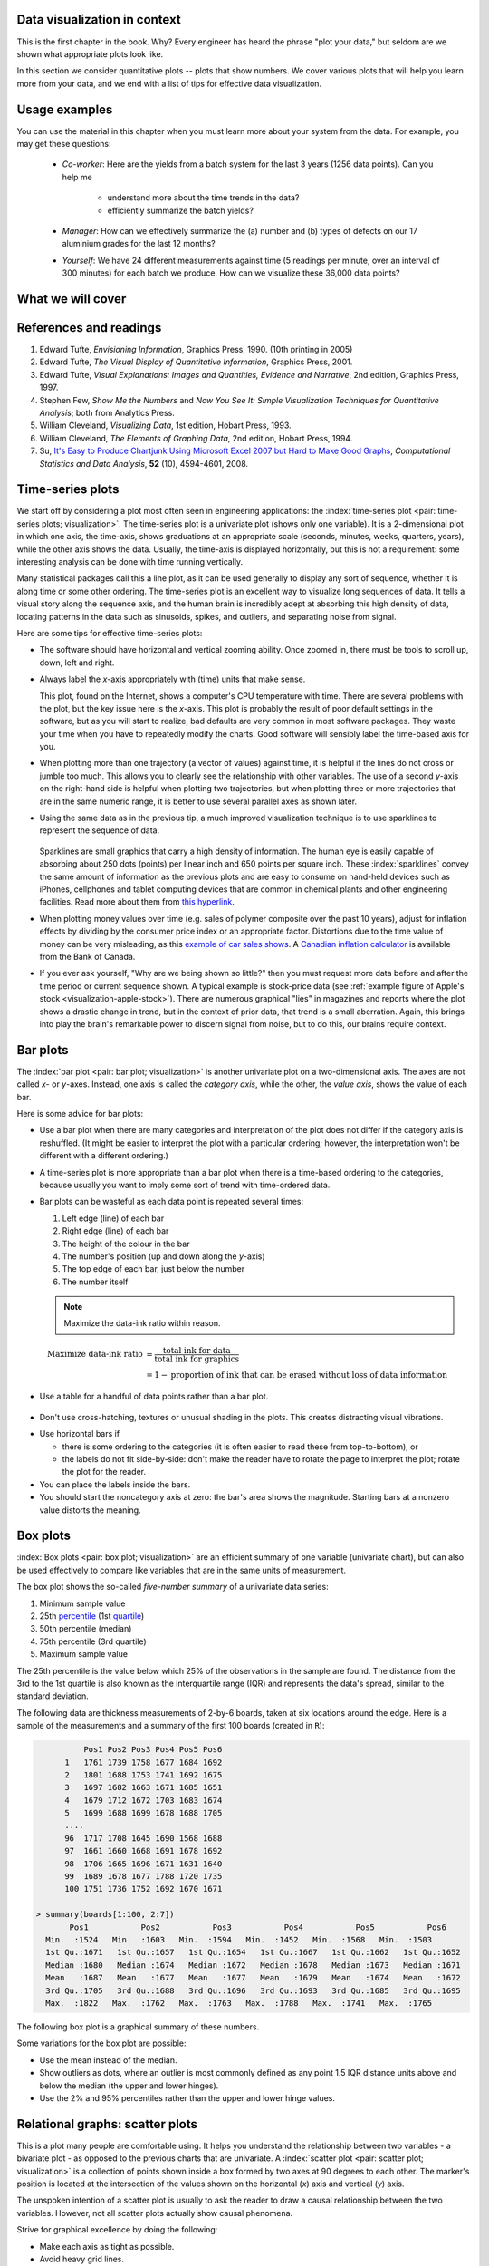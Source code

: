 .. todo:: another scatter plot question
.. todo:: spectral data question
.. todo:: batch data question

.. todo:: add to slides: http://www.r-bloggers.com/one-liners-which-make-me-love-r-make-your-data-dance-hans-rosling-style-with-googlevis-rstats/

Data visualization in context
=============================

This is the first chapter in the book. Why?  Every engineer has heard the phrase "plot your data," but seldom are we shown what appropriate plots look like.

In this section we consider quantitative plots -- plots that show numbers. We cover various plots that will help you learn more from your data, and we end with a list of tips for effective data visualization.

Usage examples
==============

.. AU: I am taking "section" to mean, e.g., "1.2 Usage examples". In the following sentence and elsewhere, I change it to "chapter" if appropriate.

You can use the material in this chapter when you must learn more about your system from the data. For example, you may get these questions:

	* *Co-worker*: Here are the yields from a batch system for the last 3 years (1256 data points). Can you help me

		* understand more about the time trends in the data?
		* efficiently summarize the batch yields?

	* *Manager*:  How can we effectively summarize the (a) number and (b) types of defects on our 17 aluminium grades for the last 12 months?

	* *Yourself*: We have 24 different measurements against time (5 readings per minute, over an interval of 300 minutes) for each batch we produce. How can we visualize these 36,000 data points?


What we will cover
==================

.. figure:: ../figures/visualization/visualization-subject-mapping.png
	:alt:	../figures/visualization/visualization-subject-mapping.xmind
	:width: 750px
	:align: center
	:scale: 60

References and readings
=======================

.. index::
	pair: references and readings; visualization

.. AU: Do you have publication dates for the Few books?

#. Edward Tufte, *Envisioning Information*, Graphics Press, 1990. (10th printing in 2005)
#. Edward Tufte, *The Visual Display of Quantitative Information*, Graphics Press, 2001.
#. Edward Tufte, *Visual Explanations: Images and Quantities, Evidence and Narrative*, 2nd edition, Graphics Press, 1997.
#. Stephen Few, *Show Me the Numbers* and *Now You See It: Simple Visualization Techniques for Quantitative Analysis*; both from Analytics Press.
#. William Cleveland, *Visualizing Data*, 1st edition, Hobart Press, 1993.
#. William Cleveland, *The Elements of Graphing Data*, 2nd edition, Hobart Press, 1994.
#. Su, `It's Easy to Produce Chartjunk Using Microsoft Excel 2007 but Hard to Make Good Graphs <http://dx.doi.org/10.1016/j.csda.2008.03.007>`_, *Computational Statistics and Data Analysis*, **52** (10), 4594-4601, 2008.

.. KGD: figure out how to get bold volume number next to regular issue number: **52**(10) instead of **52** (10)

.. _visualization_time_series:

Time-series plots
=================

We start off by considering a plot most often seen in engineering applications: the :index:`time-series plot <pair: time-series plots; visualization>`. The time-series plot is a univariate plot (shows only one variable). It is a 2-dimensional plot in which one axis, the time-axis, shows graduations at an appropriate scale (seconds, minutes, weeks, quarters, years), while the other axis shows the data. Usually, the time-axis is displayed horizontally, but this is not a requirement: some interesting analysis can be done with time running vertically. 

Many statistical packages call this a line plot, as it can be used generally to display any sort of sequence, whether it is along time or some other ordering. The time-series plot is an excellent way to visualize long sequences of data. It tells a visual story along the sequence axis, and the human brain is incredibly adept at absorbing this high density of data, locating patterns in the data such as sinusoids, spikes, and outliers, and separating noise from signal.

Here are some tips for effective time-series plots:

-	The software should have horizontal and vertical zooming ability. Once zoomed in, there must be tools to scroll up, down, left and right.

-	Always label the *x*-axis appropriately with (time) units that make sense. 

	.. _visualization-bad-labels:

	.. image:: ../figures/visualization/CPU-temperature_-_from_www_aw_org_on_26_Dec_2009.png
		:width: 750px
		:align: center
		:scale: 50

	This plot, found on the Internet, shows a computer's CPU temperature with time. There are several problems with the plot, but the key issue here is the *x*-axis. This plot is probably the result of poor default settings in the software, but as you will start to realize, bad defaults are very common in most software packages. They waste your time when you have to repeatedly modify the charts. Good software will sensibly label the time-based axis for you.
	
.. AU: The last sentence in the following paragraph seemed a little convoluted. Please verify edits.

-	When plotting more than one trajectory (a vector of values) against time, it is helpful if the lines do not cross or jumble too much. This allows you to clearly see the relationship with other variables. The use of a second *y*-axis on the right-hand side is helpful when plotting two trajectories, but when plotting three or more trajectories that are in the same numeric range, it is better to use several parallel axes as shown later.

	.. _visualization-cluttered-trajectories:

	.. image:: ../figures/visualization/3_correlated_variables_-_badly_displayed_in_Numbers.png
		:width: 750px

.. AU: The term "here" is ambiguous. In the following paragraph, is "here" referring to the figures above and below?

	As shown in the previous figure, even using differently coloured lines and/or markers may work in selected instances, but this still leads to a clutter of lines and markers. The following chart shows this principle, created with the default settings from Apple iWork's *Numbers* (2009).

	Using different markers, improving the axis labelling, tightening up the axis ranges, and thinning out the ink improves the chart slightly. This took about 3 minutes extra in the software, because I had not used the software before and had to find the settings.

	.. figure:: ../figures/visualization/3_correlated_variables_-_slightly_better.png
		:width: 750px

	This final example with parallel axes is greatly improved, but took about 10 minutes to assemble and would likely take a similar amount of time to format in MATLAB, Excel, Python or other packages. The results are clearer to interpret: variables "Type A" and "Type B" move up and down together, while variable "Type C" moves in the opposite direction. Note how the *y*-axis for "Type C" is rescaled to start from its minimum value, rather than a value of zero. You should always use "tight" limits on the *y*-axis.

	.. _visualization-cleaned-trajectories:

	.. image:: ../figures/visualization/3_correlated_variables_-_better.png
		:width: 750px

-	Using the same data as in the previous tip, a much improved visualization technique is to use sparklines to represent the sequence of data.

		.. _visualization-sparkline-trajectories:

		.. figure:: ../figures/visualization/3-correlated-variables-as-sparklines.png
			:scale: 30

	Sparklines are small graphics that carry a high density of information. The human eye is easily capable of absorbing about 250 dots (points) per linear inch and 650 points per square inch. These :index:`sparklines` convey the same amount of information as the previous plots and are easy to consume on hand-held devices such as iPhones, cellphones and tablet computing devices that are common in chemical plants and other engineering facilities. Read more about them from `this hyperlink <http://www.edwardtufte.com/bboard/q-and-a-fetch-msg?msg_id=0001OR>`_.

-	When plotting money values over time (e.g. sales of polymer composite over the past 10 years), adjust for inflation effects by dividing by the consumer price index or an appropriate factor. Distortions due to the time value of money can be very misleading, as this `example of car sales shows <http://www.duke.edu/~rnau/411infla.htm>`_.  A `Canadian inflation calculator <http://www.bankofcanada.ca/rates/related/inflation-calculator>`_ is available from the Bank of Canada.

-	If you ever ask yourself, "Why are we being shown so little?" then you must request more data before and after the time period or current sequence shown. A typical example is stock-price data (see :ref:`example figure of Apple's stock <visualization-apple-stock>`). There are numerous graphical "lies" in magazines and reports where the plot shows a drastic change in trend, but in the context of prior data, that trend is a small aberration. Again, this brings into play the brain's remarkable power to discern signal from noise, but to do this, our brains require context.

	.. _visualization-apple-stock:

	.. image:: ../figures/visualization/AAPL-stock-prices.png
		:width: 750px
		:scale: 80
		:align: center

Bar plots
=========

The :index:`bar plot <pair: bar plot; visualization>` is another univariate plot on a two-dimensional axis. The axes are not called *x*- or *y*-axes. Instead, one axis is called the *category axis*, while the other, the *value axis*, shows the value of each bar.

.. image:: ../figures/visualization/barplot-example-expenses.png
   :scale: 60

Here is some advice for bar plots:

-	Use a bar plot when there are many categories and interpretation of the plot does not differ if the category axis is reshuffled. (It might be easier to interpret the plot with a particular ordering; however, the interpretation won't be different with a different ordering.)

-	A time-series plot is more appropriate than a bar plot when there is a time-based ordering to the categories, because usually you want to imply some sort of trend with time-ordered data.

	.. image:: ../figures/visualization/quarterly-profit-barplot-vs-lineplot.png
		:alt:	../figures/visualization/quarterly-profit-barplot.R
		:width: 750px
		:align: center
		:scale: 100

-	Bar plots can be wasteful as each data point is repeated several times:

	#. Left edge (line) of each bar
	#. Right edge (line) of each bar
	#. The height of the colour in the bar
	#. The number's position (up and down along the *y*-axis)
	#. The top edge of each bar, just below the number
	#. The number itself


	.. note::

	    Maximize the data-ink ratio within reason.

	.. math::

		\text{Maximize data-ink ratio} &= \frac{\text{total ink for data}}{\text{total ink for graphics}}     \\
		                              &= 1 - \text{proportion of ink that can be erased without loss of data information}

-	Use a table for a handful of data points rather than a bar plot.

    .. image:: ../figures/visualization/profit-by-region.png
		:alt:	../figures/visualization/profit-by-region.numbers
		:width: 750px
		:align: center
		:scale: 100

-	Don't use cross-hatching, textures or unusual shading in the plots. This creates distracting visual vibrations.

	.. image:: ../figures/visualization/hatched-barplot.png
		:alt:	../figures/visualization/hatched-barplot.R
		:width: 600px
		:align: center
		:scale: 45

.. COMMENTS
  Stack bar plots are OK, they show breakdowns quite nicely, even though one has to read the accompanying text carefully to make sure the break down is what you think it is. Never underestimate the audience's intelligence.
  - My preference is to avoid stacked bar plots. I'm never sure, until I read the text carefully, or the plot annotations, whether the bars represent a cumulative amount or an incremental amount. Is the blue region showing 25% or 15%?

-	Use horizontal bars if

	- there is some ordering to the categories (it is often easier to read these from top-to-bottom), or
	- the labels do not fit side-by-side: don't make the reader have to rotate the page to interpret the plot; rotate the plot for the reader.

-	You can place the labels inside the bars.

-	You should start the noncategory axis at zero: the bar's area shows the magnitude. Starting bars at a nonzero value distorts the meaning.

..
  Exception to starting at zero: todo Few, p 189 (ranges)


Box plots
==========

:index:`Box plots <pair: box plot; visualization>` are an efficient summary of one variable (univariate chart), but can also be used effectively to compare like variables that are in the same units of measurement.

The box plot shows the so-called *five-number summary* of a univariate data series: 

1. Minimum sample value
2. 25th `percentile <http://en.wikipedia.org/wiki/Percentile>`_ (1st `quartile <http://en.wikipedia.org/wiki/Quartile>`_)
3. 50th percentile (median)
4. 75th percentile (3rd quartile)
5. Maximum sample value

The 25th percentile is the value below which 25% of the observations in the sample are found. The distance from the 3rd to the 1st quartile is also known as the interquartile range (IQR) and represents the data's spread, similar to the standard deviation.

The following data are thickness measurements of 2-by-6 boards, taken at six locations around the edge. Here is a sample of the measurements and a summary of the first 100 boards (created in ``R``):

.. code-block:: text

	    Pos1 Pos2 Pos3 Pos4 Pos5 Pos6
	1   1761 1739 1758 1677 1684 1692
	2   1801 1688 1753 1741 1692 1675
	3   1697 1682 1663 1671 1685 1651
	4   1679 1712 1672 1703 1683 1674
	5   1699 1688 1699 1678 1688 1705
        ....
	96  1717 1708 1645 1690 1568 1688
	97  1661 1660 1668 1691 1678 1692
	98  1706 1665 1696 1671 1631 1640
	99  1689 1678 1677 1788 1720 1735
	100 1751 1736 1752 1692 1670 1671

  > summary(boards[1:100, 2:7])
         Pos1           Pos2           Pos3           Pos4           Pos5           Pos6
    Min.  :1524   Min.  :1603   Min.  :1594   Min.  :1452   Min.  :1568   Min.  :1503
    1st Qu.:1671   1st Qu.:1657   1st Qu.:1654   1st Qu.:1667   1st Qu.:1662   1st Qu.:1652
    Median :1680   Median :1674   Median :1672   Median :1678   Median :1673   Median :1671
    Mean   :1687   Mean   :1677   Mean   :1677   Mean   :1679   Mean   :1674   Mean   :1672
    3rd Qu.:1705   3rd Qu.:1688   3rd Qu.:1696   3rd Qu.:1693   3rd Qu.:1685   3rd Qu.:1695
    Max.  :1822   Max.  :1762   Max.  :1763   Max.  :1788   Max.  :1741   Max.  :1765


.. _visualization_boxplot_example:

The following box plot is a graphical summary of these numbers.

.. image:: ../figures/visualization/boxplot-for-two-by-six-100-boards.png
	:align: left
	:width: 700px
	:scale: 55

Some variations for the box plot are possible:

- Use the mean instead of the median.
- Show outliers as dots, where an outlier is most commonly defined as any point 1.5 IQR distance units above and below the median (the upper and lower hinges).
- Use the 2% and 95% percentiles rather than the upper and lower hinge values.

.. _visualization_scatter_plots:

Relational graphs: scatter plots
================================
	
This is a plot many people are comfortable using. It helps you understand the relationship between two variables - a bivariate plot - as opposed to the previous charts that are univariate. A :index:`scatter plot <pair: scatter plot; visualization>` is a collection of points shown inside a box formed by two axes at 90 degrees to each other. The marker's position is located at the intersection of the values shown on the horizontal (*x*) axis and vertical (*y*) axis.

The unspoken intention of a scatter plot is usually to ask the reader to draw a causal relationship between the two variables. However, not all scatter plots actually show causal phenomena.

.. image:: ../figures/visualization/scatterplot-figures.png
	:width: 750px
	:scale: 80

Strive for graphical excellence by doing the following:

- Make each axis as tight as possible.
- Avoid heavy grid lines.
- Use the least amount of ink.
- Do not distort the axes.

There is an unfounded fear that others won't understand your 2D scatter plot. Tufte (*Visual Display of Quantitative Information*, p 83) shows that there are no scatter plots in a sample (1974 to 1980) of U.S., German and British dailies, despite studies showing that 12-year-olds can interpret such plots. (Japanese newspapers frequently use them.)

You will see this in industrial settings as well. The next time you go into the control room, try finding any scatter plots. The audience is not to blame: it is the producers of these charts who assume the audience is incapable of interpreting them.

.. note::

	Assume that if you can understand the plot, so will your audience.


Further improvements can be made to your scatter plots. For example, extend the frames only as far as your data:

	.. image:: ../figures/visualization/scatterplot-figures-with-regression-lines.png
		:width: 750px
		:scale: 75

You can add box plots and histograms to the side of the axes to aide interpretation:

	.. image:: ../figures/visualization/scatterplot-with-histograms-updated.png
		:width: 750px
		:scale: 42

Add a third variable to the plot by adjusting the marker size, and add a fourth variable with the use of colour:

    .. _reference_to_use_of_colour:

	.. image:: ../figures/visualization/scatterplot-with-2-extra-dimensions.png
		:scale: 80


    This example, from `http://gapminder.org <http://graphs.gapminder.org/world/#$majorMode=chart$is;shi=t;ly=2003;lb=f;il=t;fs=11;al=30;stl=t;st=t;nsl=t;se=t$wst;tts=C$ts;sp=6;ti=2007$zpv;v=0$inc_x;mmid=XCOORDS;iid=phAwcNAVuyj1jiMAkmq1iMg;by=ind$inc_y;mmid=YCOORDS;iid=phAwcNAVuyj0TAlJeCEzcGQ;by=ind$inc_s;uniValue=30;iid=phAwcNAVuyj0XOoBL_n5tAQ;by=ind$inc_c;uniValue=255;gid=CATID0;iid=phAwcNAVuyj2tPLxKvvnNPA;by=ind$map_x;scale=log;dataMin=194;dataMax=96846$map_y;scale=log;dataMin=0.855;dataMax=8.7$map_s;sma=49;smi=1.85$map_c;scale=lin$cd;bd=0$inds=>`_, shows data as of 2007 for income per person against fertility. The size of each data point is proportional to the country's population, and the marker colour shows life expectancy at birth (years). The GapMinder website allows you to "play" the graph over time, effectively adding a fifth dimension to the 2D plot. Use the hyperlink above to see how richer countries move towards lower fertility and higher income over time.

Tables 
======

.. index::
   pair: data table; visualization
   see: table; data table

The data table is an efficient format for comparative data analysis on categorical objects. Usually, the items being compared are placed in a column, while the categorical objects are in the rows.  The quantitative value is then placed at the intersection of the row and column, called the *cell*. The following examples demonstrate data tables.

This table compares monthly payments for buying or leasing various cars (categories). The first two columns are being compared; the other columns contain additional, secondary information.

	.. figure:: ../figures/visualization/table-car-payments.png
		:alt:	../figures/visualization/table-examples.numbers
		:align: center
		:scale: 75

The next table compares defect types (number of defects) for different product grades (categories).

	.. figure:: ../figures/visualization/table-defect-counts.png
		:alt:	../figures/visualization/table-examples.numbers
		:align: center
		:scale: 50

	This particular table raises more questions:

	-	Which defects cost us the most money?
	-	Which defects occur most frequently?  The table does not contain any information about production rate. For example, if there were 1850 lots of grade A4636 (first row) produced, then defect A occurs at a rate of 37/1850 = 1/50. And if 250 lots of grade A2610 (last row) were produced, then, again, defect A occurs at a rate of 1/50. Redrawing the table on a production-rate basis would be useful if we are making changes to the process and want to target the most problematic defect.
	
.. AU: These last two bullets aren't questions, so I turned them into paragraphs.

	If we are comparing a type of defect over different grades, then we are now comparing down the table, instead of across the table. In this case, the fraction of defects for each grade would be a more useful quantity to display.
	
	If we are comparing defects within a grade, then we are comparing across the table. Here again, the fraction of each defect type, weighted according to the cost of that defect, would be more appropriate.


Three common pitfalls to avoid:

#.	Using pie charts when tables will do

	Pie charts are tempting when we want to graphically break down a quantity into components. I have used them erroneously myself (here is an example on a website that I helped with: http://www.macc.mcmaster.ca/gradstudies.php). We won't go into details here, but I strongly suggest you read the convincing evidence of Stephen Few in: `"Save the pies for dessert" <http://www.perceptualedge.com/articles/08-21-07.pdf>`_. The key problem is that the human eye cannot adequately decode angles; however, we have no problem with linear data.

#.	Arbitrary ordering along the first column; usually, alphabetically or in time order

	Listing the car types alphabetically is trivial: instead, list them by some other third criterion of interest, perhaps minimum down payment required, typical lease duration, or total amount of interest paid on the loan. That way you get some extra context to the table for free.

#.	Using excessive grid lines

	Tabular data should avoid vertical grid lines, except when the columns are so close that mistakes will be made. The human eye will use the visual white space between the numbers to create its own columns.

	.. image:: ../figures/visualization/table-grid-comparison.png
		:scale: 65

To wrap up this section is a demonstration of tabular data in a different format, based on an idea of Tufte in *The Visual Display of Quantitative Information*, p. 158. Here we compare the corrosion resistance and roughness of a steel surface for two different types of coatings, A and B. 

A layout that you expect to see in a standard engineering report:

	+----------+-----------+-----------+-----------+-----------+
	| Product  | Corrosion | resistance| Surface   |roughness  |
	+----------+-----------+-----------+-----------+-----------+
	|          | Coating A |Coating B  | Coating A | Coating B |
	+==========+===========+===========+===========+===========+
	| K135     | 0.30      | 0.22      | 30        |   42      |
	+----------+-----------+-----------+-----------+-----------+
	| K136     | 0.45      | 0.39      | 86        |   31      |
	+----------+-----------+-----------+-----------+-----------+
	| P271     | 0.22      | 0.24      | 24        |   73      |
	+----------+-----------+-----------+-----------+-----------+
	| P275     | 0.40      | 0.44      | 74        |   52      |
	+----------+-----------+-----------+-----------+-----------+
	| S561     | 0.56      | 0.36      | 70        |   75      |
	+----------+-----------+-----------+-----------+-----------+
	| S567     | 0.76      | 0.51      | 63        |   70      |
	+----------+-----------+-----------+-----------+-----------+

And the layout advocated by Tufte:

	.. image:: ../figures/visualization/tables-recast-as-plots-both.png
	   :width: 750px
	   :scale: 75

Note how the slopes carry the information about the effect of changing the coating type. The rearranged row ordering shows the changes as well. This idea is effective for two treatments but could be extended to three or four treatments by adding extra "columns."

Topics of aesthetics and style
==============================

We won't cover these topics, but Tufte's books contain remarkable examples that discuss effective use of colour for good contrast, varying line widths, and graph layout (e.g. use more horizontal than vertical - an aspect ratio of about 1.4 to 2.0; and flow the graphics into the location in the text where discussed).

Data frames (axes)
===================

Frames are the basic containers that surround the data and give context to our numbers. Here are some tips:

#.	Use round numbers.
#.	Generally, tighten the axes as much as possible, except ...
#.	When showing comparison plots, all axes must have the same minima and maxima.

.. TODO: give an example of a bad visualization here that has unequal axes for comparison


Colour
======

:index:`Colour <pair: colour; visualization>` is very effective in all graphical charts. However, you must bear in mind that your readers might be colour-blind, or the document might be read from a grayscale printout. 

Note also that a standard colour progression does *not* exist. We often see dark blues and purples representing low numbers and reds the higher numbers, with greens, yellows and orange in-between. Also, there are several such colour schemes - there isn't a universal standard. The only safest colour progression is the grayscale axis, ranging from black to white at each extreme: this satisfies both colour-blind readers and users of your grayscale printed output.

See the :ref:`section on scatter plots <reference_to_use_of_colour>` for an example of the effective use of colour.

General summary: revealing complex data graphically
======================================================

There is no generic advice that applies in every instance. These tips are useful, though, in most cases:

-	If the question you want answered is causality, then show causality (the most effective way is with bivariate scatter plots). If trying to answer a question with alternatives, show comparisons (with tiles of plots or a simple table).

-	Words and graphics belong together. Add labels to plots for outliers, and explain interesting points. Add equations and even small summary tables on top of your plots. Remember that a graph should be like a paragraph of text, not necessarily just a graphical display of numbers that you discuss later on.

-	Avoid obscure coding on the graph. Don't label points as "A", "B", "C", .... and then put a legend: "A: grade TK133", "B: grade RT231", "C: grade TK134". Just put the labels directly on the plot.

-	Do not assume your audience is ignorant and won't understand a complex plot. Conversely, don't try to enliven a plot with decorations and unnecessary graphics (flip through a copy of almost any weekly news magazine for examples of this sort of embellishment). As Tufte mentions more than once in his books, "*If the statistics are boring, then you've got the wrong numbers.*". The graph should stand on its own.

-	When the graphics involve money and time, make sure you adjust the money for inflation.

-	Maximize the data-ink ratio = (ink for data) / (total ink for graphics). Maximizing this ratio, within reason, means you should (a) eliminate nondata ink and (b) erase redundant data-ink.

-	Maximize data density. Humans can interpret data displays of 250 data points per linear inch and 625 data points per square inch.
